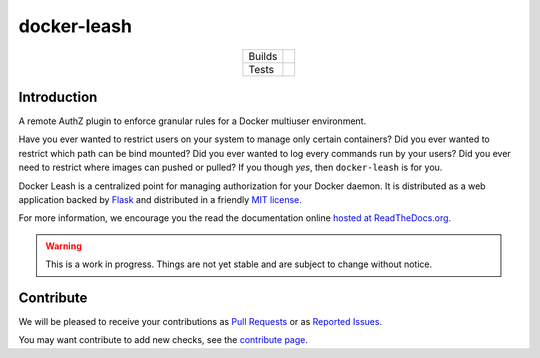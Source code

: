 docker-leash
############

.. list-table::
   :align: center

   * - Builds
     - .. image:: https://travis-ci.org/docker-leash/leash-server.svg?branch=master
          :target: https://travis-ci.org/docker-leash/leash-server

       .. image:: https://readthedocs.org/projects/docker-leash/badge/
          :target: http://docker-leash.readthedocs.io/en/latest/

       .. image:: https://img.shields.io/docker/build/dockerleash/leash-server.svg
          :target: https://hub.docker.com/r/dockerleash/leash-server/

   * - Tests
     - .. image:: https://codecov.io/gh/docker-leash/leash-server/branch/master/graph/badge.svg
          :target: https://codecov.io/gh/docker-leash/leash-server

       .. image:: https://api.codacy.com/project/badge/grade/444467f3204246318ddc8a1af5af89bc
          :target: https://www.codacy.com/app/docker-leash/leash-server?utm_source=github.com&amp;utm_medium=referral&amp;utm_content=docker-leash/leash-server&amp;utm_campaign=badge_grade

Introduction
============

A remote AuthZ plugin to enforce granular rules
for a Docker multiuser environment.

Have you ever wanted to restrict users on your system to manage
only certain containers?
Did you ever wanted to restrict which path can be bind mounted?
Did you ever wanted to log every commands run by your users?
Did you ever need to restrict where images can pushed or pulled?
If you though *yes*, then ``docker-leash`` is for you.

Docker Leash is a centralized point for managing authorization
for your Docker daemon.
It is distributed as a web application backed by Flask_
and distributed in a friendly `MIT license`_.

For more information, we encourage you the read the documentation
online `hosted at ReadTheDocs.org <http://docker-leash.readthedocs.io/>`_.

.. Warning::
   This is a work in progress.
   Things are not yet stable and are subject to change without notice.

.. _Flask: http://flask.pocoo.org/

.. _MIT license: ./LICENSE

Contribute
==========

We will be pleased to receive your contributions as `Pull Requests`_
or as `Reported Issues`_.

You may want contribute to add new checks, see the `contribute page`_.

.. _Pull Requests: https://github.com/docker-leash/leash-server/pulls
.. _Reported Issues: https://github.com/docker-leash/leash-server/issues
.. _contribute page: ./CONTRIBUTE
